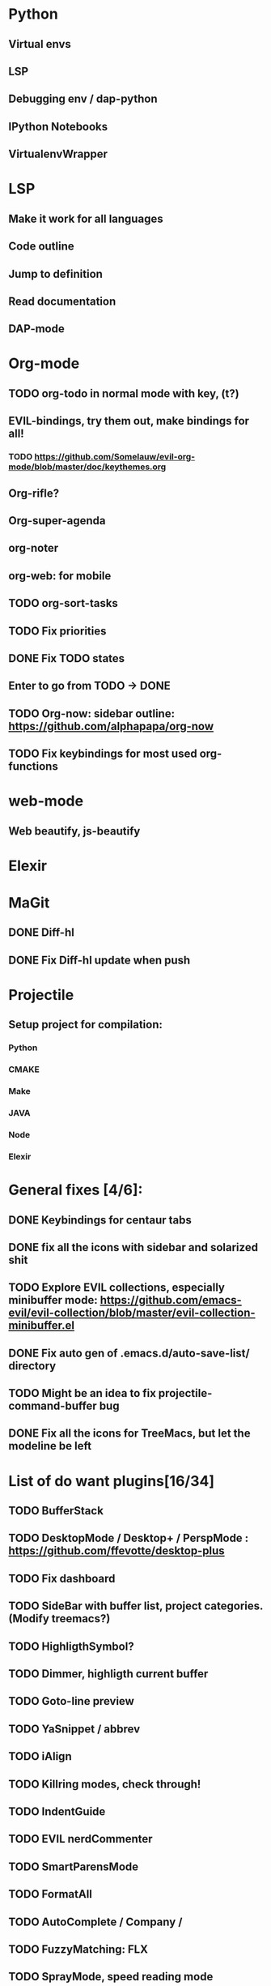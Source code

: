 * Python
** Virtual envs
** LSP
** Debugging env / dap-python
** IPython Notebooks
** VirtualenvWrapper

* LSP
** Make it work for all languages
** Code outline
** Jump to definition
** Read documentation
** DAP-mode
* Org-mode
** TODO org-todo in normal mode with key, (t?)
** EVIL-bindings, try them out, make bindings for all!
*** TODO https://github.com/Somelauw/evil-org-mode/blob/master/doc/keythemes.org
** Org-rifle?
** Org-super-agenda
** org-noter
** org-web: for mobile
** TODO org-sort-tasks
** TODO Fix priorities
** DONE Fix TODO states
** Enter to go from TODO -> DONE
** TODO Org-now: sidebar outline: https://github.com/alphapapa/org-now
** TODO Fix keybindings for most used org-functions
* web-mode
** Web beautify, js-beautify

* Elexir
  
* MaGit
** DONE Diff-hl
** DONE Fix Diff-hl update when push
* Projectile
** Setup project for compilation:
*** Python
*** CMAKE
*** Make
*** JAVA
*** Node
*** Elexir
* General fixes [4/6]:
** DONE Keybindings for centaur tabs
** DONE fix all the icons with sidebar and solarized shit
** TODO Explore EVIL collections, especially minibuffer mode: https://github.com/emacs-evil/evil-collection/blob/master/evil-collection-minibuffer.el
** DONE Fix auto gen of .emacs.d/auto-save-list/ directory
** TODO Might be an idea to fix projectile-command-buffer bug
** DONE Fix all the icons for TreeMacs, but let the modeline be left 
* List of do want plugins[16/34]
** TODO BufferStack
** TODO DesktopMode / Desktop+ / PerspMode : https://github.com/ffevotte/desktop-plus
** TODO Fix dashboard
** TODO SideBar with buffer list, project categories. (Modify treemacs?)
** TODO HighligthSymbol?
** TODO Dimmer, highligth current buffer
** TODO Goto-line preview
** TODO YaSnippet / abbrev
** TODO iAlign
** TODO Killring modes, check through!
** TODO IndentGuide
** TODO EVIL nerdCommenter
** TODO SmartParensMode
** TODO FormatAll
** TODO AutoComplete / Company / 
** TODO FuzzyMatching: FLX
** TODO SprayMode, speed reading mode
** TODO Anzu: https://github.com/syohex/emacs-anzu
** DONE AgressiveIndentMode
** DONE FlyCheck
** DONE Hungry-delete, remove bunch of spaces simply
** DONE Color Identifiers Mode, might be better at color than default
** DONE CentaurTabs
** DONE Solaire-mode for sidebars!
** DONE RainbowDelimiters
** DONE VisualRegexpSteriods
** DONE RainbowMode?
** DONE Focus Mode
** DONE Beacon, never lose your cursor again!
** DONE Keep .emacs.d 
** DONE RestartEmacs
** DONE SpaceBar 
** DONE StartupScreen
** DONE Switch to previous buffer
* 
